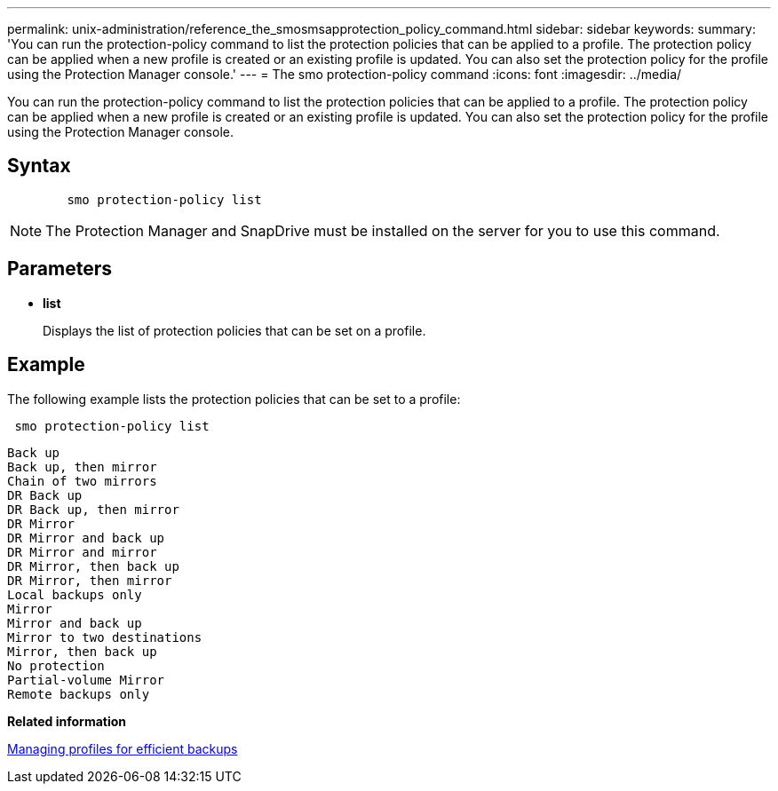 ---
permalink: unix-administration/reference_the_smosmsapprotection_policy_command.html
sidebar: sidebar
keywords: 
summary: 'You can run the protection-policy command to list the protection policies that can be applied to a profile. The protection policy can be applied when a new profile is created or an existing profile is updated. You can also set the protection policy for the profile using the Protection Manager console.'
---
= The smo protection-policy command
:icons: font
:imagesdir: ../media/

[.lead]
You can run the protection-policy command to list the protection policies that can be applied to a profile. The protection policy can be applied when a new profile is created or an existing profile is updated. You can also set the protection policy for the profile using the Protection Manager console.

== Syntax

----

        smo protection-policy list 
----

NOTE: The Protection Manager and SnapDrive must be installed on the server for you to use this command.

== Parameters

* *list*
+
Displays the list of protection policies that can be set on a profile.

== Example

The following example lists the protection policies that can be set to a profile:

----
 smo protection-policy list
----

----

Back up
Back up, then mirror
Chain of two mirrors
DR Back up
DR Back up, then mirror
DR Mirror
DR Mirror and back up
DR Mirror and mirror
DR Mirror, then back up
DR Mirror, then mirror
Local backups only
Mirror
Mirror and back up
Mirror to two destinations
Mirror, then back up
No protection
Partial-volume Mirror
Remote backups only
----

*Related information*

xref:concept_managing_profiles_for_efficient_backups.adoc[Managing profiles for efficient backups]
